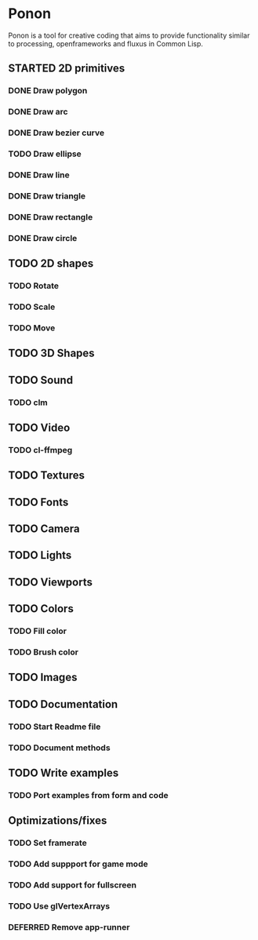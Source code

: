 #+SEQ_TODO: TODO STARTED DEFERRED | DONE CANCELLED

* Ponon
Ponon is a tool for creative coding that aims to provide functionality similar to processing, openframeworks and fluxus in Common Lisp.

** STARTED 2D primitives
*** DONE Draw polygon
*** DONE Draw arc
*** DONE Draw bezier curve
*** TODO Draw ellipse
*** DONE Draw line
*** DONE Draw triangle
*** DONE Draw rectangle
*** DONE Draw circle
** TODO 2D shapes
*** TODO Rotate
*** TODO Scale
*** TODO Move
** TODO 3D Shapes
** TODO Sound
*** TODO clm
** TODO Video
*** TODO cl-ffmpeg
** TODO Textures
** TODO Fonts
** TODO Camera
** TODO Lights
** TODO Viewports
** TODO Colors
*** TODO Fill color
*** TODO Brush color
** TODO Images
** TODO Documentation
*** TODO Start Readme file
*** TODO Document methods
** TODO Write examples
*** TODO Port examples from form and code
** Optimizations/fixes
*** TODO Set framerate
*** TODO Add suppport for game mode
*** TODO Add support for fullscreen
*** TODO Use glVertexArrays
*** DEFERRED Remove app-runner



